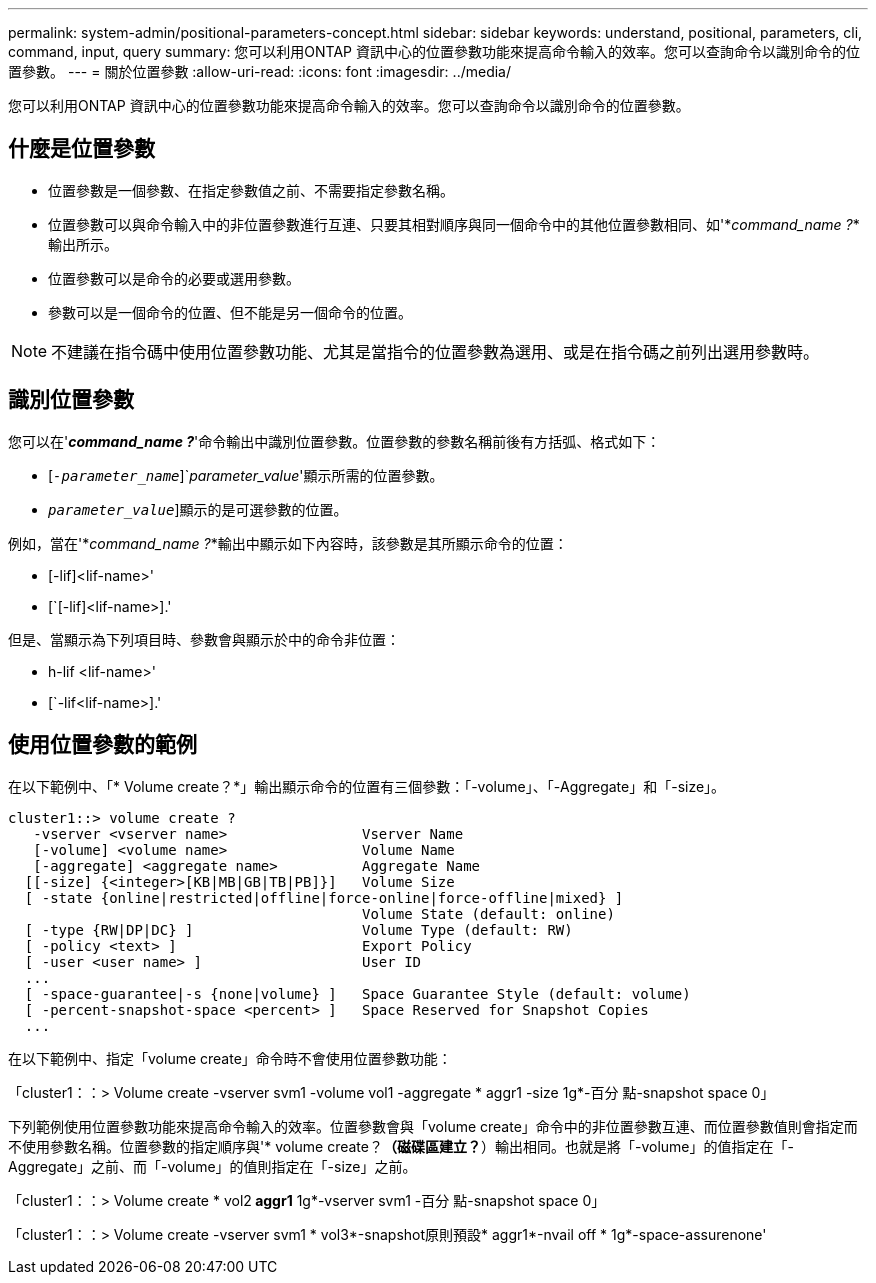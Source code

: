 ---
permalink: system-admin/positional-parameters-concept.html 
sidebar: sidebar 
keywords: understand, positional, parameters, cli, command, input, query 
summary: 您可以利用ONTAP 資訊中心的位置參數功能來提高命令輸入的效率。您可以查詢命令以識別命令的位置參數。 
---
= 關於位置參數
:allow-uri-read: 
:icons: font
:imagesdir: ../media/


[role="lead"]
您可以利用ONTAP 資訊中心的位置參數功能來提高命令輸入的效率。您可以查詢命令以識別命令的位置參數。



== 什麼是位置參數

* 位置參數是一個參數、在指定參數值之前、不需要指定參數名稱。
* 位置參數可以與命令輸入中的非位置參數進行互連、只要其相對順序與同一個命令中的其他位置參數相同、如'*_command_name ?_*輸出所示。
* 位置參數可以是命令的必要或選用參數。
* 參數可以是一個命令的位置、但不能是另一個命令的位置。


[NOTE]
====
不建議在指令碼中使用位置參數功能、尤其是當指令的位置參數為選用、或是在指令碼之前列出選用參數時。

====


== 識別位置參數

您可以在'*_command_name ?_*'命令輸出中識別位置參數。位置參數的參數名稱前後有方括弧、格式如下：

* [`_-parameter_name_`]`_parameter_value_'顯示所需的位置參數。
* [[`_-parameter_name_`]`_parameter_value_`]顯示的是可選參數的位置。


例如，當在'*_command_name ?_*輸出中顯示如下內容時，該參數是其所顯示命令的位置：

* [-lif]<lif-name>'
* [`[-lif]<lif-name>].'


但是、當顯示為下列項目時、參數會與顯示於中的命令非位置：

* h-lif <lif-name>'
* [`-lif<lif-name>].'




== 使用位置參數的範例

在以下範例中、「* Volume create？*」輸出顯示命令的位置有三個參數：「-volume」、「-Aggregate」和「-size」。

[listing]
----
cluster1::> volume create ?
   -vserver <vserver name>                Vserver Name
   [-volume] <volume name>                Volume Name
   [-aggregate] <aggregate name>          Aggregate Name
  [[-size] {<integer>[KB|MB|GB|TB|PB]}]   Volume Size
  [ -state {online|restricted|offline|force-online|force-offline|mixed} ]
                                          Volume State (default: online)
  [ -type {RW|DP|DC} ]                    Volume Type (default: RW)
  [ -policy <text> ]                      Export Policy
  [ -user <user name> ]                   User ID
  ...
  [ -space-guarantee|-s {none|volume} ]   Space Guarantee Style (default: volume)
  [ -percent-snapshot-space <percent> ]   Space Reserved for Snapshot Copies
  ...
----
在以下範例中、指定「volume create」命令時不會使用位置參數功能：

「cluster1：：> Volume create -vserver svm1 -volume vol1 -aggregate * aggr1 -size 1g*-百分 點-snapshot space 0」

下列範例使用位置參數功能來提高命令輸入的效率。位置參數會與「volume create」命令中的非位置參數互連、而位置參數值則會指定而不使用參數名稱。位置參數的指定順序與'* volume create？*（磁碟區建立？*）輸出相同。也就是將「-volume」的值指定在「-Aggregate」之前、而「-volume」的值則指定在「-size」之前。

「cluster1：：> Volume create * vol2** aggr1** 1g*-vserver svm1 -百分 點-snapshot space 0」

「cluster1：：> Volume create -vserver svm1 * vol3*-snapshot原則預設* aggr1*-nvail off * 1g*-space-assurenone'
